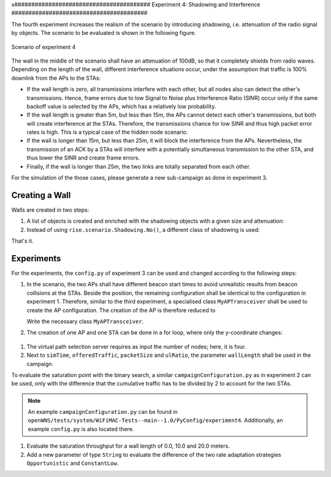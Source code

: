 x########################################
Experiment 4: Shadowing and Interference
########################################

The fourth experiment increases the realism of the scenario by
introducing shadowing, i.e. attenuation of the radio signal by
objects. The scenario to be evaluated is shown in the following figure.

.. figure:: experiment4.*
   :align: center

   Scenario of experiment 4

The wall in the middle of the scenario shall have an attenuation of
100dB, so that it completely shields from radio waves. Depending on
the length of the wall, different interference situations occur, under
the assumption that traffic is 100% downlink from the APs to the STAs:

* If the wall length is zero, all transmissions interfere with each
  other, but all nodes also can detect the other's
  transmissions. Hence, frame errors due to low Signal to Noise plus
  Interference Ratio (SINR) occur only if the same backoff value is
  selected by the APs, which has a relatively low probability.

* If the wall length is greater than 5m, but less than 15m, the APs
  cannot detect each other's transmissions, but both will create
  interference at the STAs. Therefore, the transmissions chance for
  low SINR and thus high packet error rates is high. This is a
  typical case of the hidden node scenario.

* If the wall is longer than 15m, but less than 25m, it will block the
  interference from the APs. Nevertheless, the transmission of an ACK
  by a STAs will interfere with a potentially simultaneous
  transmission to the other STA, and thus lower the SINR and create
  frame errors.

* Finally, if the wall is longer than 25m, the two links are totally
  separated from each other.

For the simulation of the those cases, please generate a new
sub-campaign as done in experiment 3.

***************
Creating a Wall
***************

Walls are created in two steps:

#. A list of objects is created and enriched with the shadowing objects with a given size and attenuation:

   .. literalinclude:: ../../../../../.createManualsWorkingDir/wifimac.tutorial.experiment4.config.scenario.createWallObj
      :language: python

#. Instead of using ``rise.scenario.Shadowing.No()``, a different class of shadowing is used:

   .. literalinclude:: ../../../../../.createManualsWorkingDir/wifimac.tutorial.experiment4.config.radioChannel
      :language: python

That's it.

***********
Experiments
***********

For the experiments, the ``config.py`` of experiment 3 can be used and
changed according to the following steps:

#. In the scenario, the two APs shall have different beacon start
   times to avoid unrealistic results from beacon collisions at the
   STAs. Beside the position, the remaining configuration shall be
   identical to the configuration in experiment 1. Therefore, similar
   to the third experiment, a specialised class ``MyAPTransceiver``
   shall be used to create the AP configuration. The creation of the
   AP is therefore reduced to

   .. literalinclude:: ../../../../../.createManualsWorkingDir/wifimac.tutorial.experiment4.config.NodeCreation.AP
      :language: python

   Write the necessary class ``MyAPTransceiver``.

#. The creation of one AP and one STA can be done in a for loop, where
   only the y-coordinate changes:

  .. literalinclude:: ../../../../../.createManualsWorkingDir/wifimac.tutorial.experiment4.config.NodeCreation.ForLoop
      :language: python

#. The virtual path selection server requires as input the number of
   nodes; here, it is four.

#. Next to ``simTime``, ``offeredTraffic``, ``packetSize`` and ``ulRatio``, the parameter ``wallLength`` shall be used in the campaign.

To evaluate the saturation point with the binary search, a similar
``campaignConfiguration.py`` as in experiment 2 can be used, only with
the difference that the cumulative traffic has to be divided by 2 to
account for the two STAs.

.. note::

   An example ``campaignConfiguration.py`` can be found in
   ``openWNS/tests/system/WiFiMAC-Tests--main--1.0/PyConfig/experiment4``. Additionally,
   an example ``config.py`` is also located there.

#. Evaluate the saturation throughput for a wall length of 0.0, 10.0
   and 20.0 meters.

#. Add a new parameter of type ``String`` to evaluate the difference
   of the two rate adaptation strategies ``Opportunistic`` and
   ``ConstantLow``.

